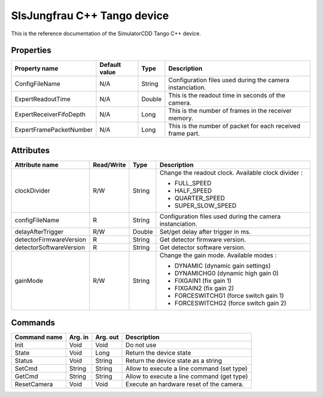 .. _lima-tango-slsjungfrau:

SlsJungfrau C++ Tango device
=============================

This is the reference documentation of the SimulatorCDD Tango C++ device.


Properties
----------
======================= =============== =============== =========================================================================
Property name           Default value   Type            Description
======================= =============== =============== =========================================================================
ConfigFileName          N/A             String          Configuration files used during the camera instanciation.
ExpertReadoutTime       N/A             Double          This is the readout time in seconds of the camera.
ExpertReceiverFifoDepth N/A             Long            This is the number of frames in the receiver memory.
ExpertFramePacketNumber N/A             Long            This is the number of packet for each received frame part.
======================= =============== =============== =========================================================================


Attributes
----------

======================= ========== ========= ==============================================================================================
Attribute name          Read/Write Type      Description
======================= ========== ========= ==============================================================================================
clockDivider            R/W        String    Change the readout clock. Available clock divider :

                                             - FULL_SPEED
                                             - HALF_SPEED
                                             - QUARTER_SPEED
                                             - SUPER_SLOW_SPEED
configFileName          R          String    Configuration files used during the camera instanciation.
delayAfterTrigger       R/W        Double    Set/get delay after trigger in ms.
detectorFirmwareVersion R          String    Get detector firmware version.
detectorSoftwareVersion R          String    Get detector software version.
gainMode                R/W        String    Change the gain mode. Available modes :

                                             - DYNAMIC (dynamic gain settings)
                                         
                                             - DYNAMICHG0 (dynamic high gain 0)
                                         
                                             - FIXGAIN1 (fix gain 1)
                                         
                                             - FIXGAIN2 (fix gain 2)
                                         
                                             - FORCESWITCHG1 (force switch gain 1)
                                         
                                             - FORCESWITCHG2 (force switch gain 2)
                                         
======================= ========== ========= ==============================================================================================


Commands
--------
======================= =============== ======================= ===========================================
Command name            Arg. in         Arg. out                Description
======================= =============== ======================= ===========================================
Init                    Void            Void                    Do not use
State                   Void            Long                    Return the device state
Status                  Void            String                  Return the device state as a string
SetCmd                  String          String                  Allow to execute a line command (set type)
GetCmd                  String          String                  Allow to execute a line command (get type)
ResetCamera             Void            Void                    Execute an hardware reset of the camera. 
======================= =============== ======================= ===========================================
